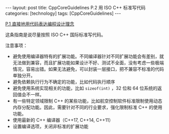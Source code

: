 #+BEGIN_EXPORT html
---
layout: post
title: CppCoreGuidelines P.2 用 ISO C++ 标准写代码
categories: [technology]
tags: [CppCoreGuidelines]
---
#+END_EXPORT

[[http://kimi.im/2021-12-18-cppcoreguidelines-p1][P.1 直接地用代码表达编程设计理念]]

这条指南是说尽量按照 ISO C++ 国际标准写代码。

注意事项：
- 避免使用编译器特有的扩展功能。不同编译器针对不同扩展功能会有差别，就
  无法做到兼容，而且扩展功能如果设计不好、测试不全面，没有考虑一些极端
  情况，容易出错。如果无法避免，可以封装一层接口，把不兼容不标准的代码
  单独分开。
- 避免依赖执行行为不确定的功能，比如代码执行顺序
- 避免使用系统实现相关的功能，比如 =sizeof(int)= ，32 位和 64 位系统的返
  回值会不一样。
- 有一些特定领域限制 C++ 的某些功能，比如航空控制软件标准限制使用动态
  内存分配功能。因此，需要针对不同的行业要求，强化限制标准 C++ 的使用
  功能。
- 使用最新的 C++ 编译器（C++17, C++14, C++11）
- 设置编译选项，关闭非标准的扩展功能
